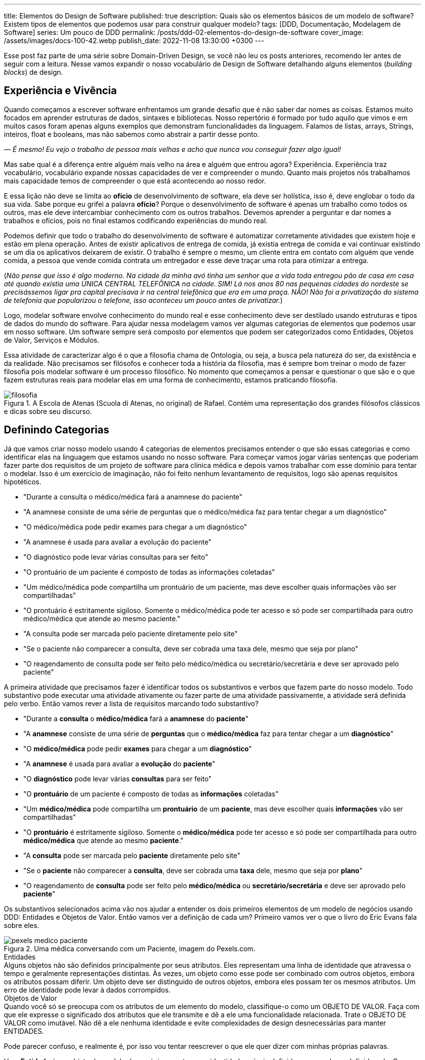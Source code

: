 ---
title: Elementos do Design de Software
published: true
description: Quais são os elementos básicos de um modelo de software? Existem tipos de elementos que podemos usar para construir qualquer modelo?
tags: [DDD, Documentação, Modelagem de Software]
series: Um pouco de DDD
permalink: /posts/ddd-02-elementos-do-design-de-software
cover_image: /assets/images/docs-100-42.webp
publish_date: 2022-11-08 13:30:00 +0300
---

:figure-caption: Figura
:imagesdir: /assets/images/

Esse post faz parte de uma série sobre Domain-Driven Design, se você não leu os posts anteriores, recomendo ler antes de seguir com a leitura. Nesse vamos expandir o nosso vocabulário de Design de Software detalhando alguns elementos (_building blocks_) de design.

[#experiencia-e-vivencia]
== Experiência e Vivência

Quando começamos a escrever software enfrentamos um grande desafio que é não saber dar nomes as coisas. Estamos muito focados em aprender estruturas de dados, sintaxes e bibliotecas. Nosso repertório é formado por tudo aquilo que vimos e em muitos casos foram apenas alguns exemplos que demonstram funcionalidades da linguagem. Falamos de listas, arrays, Strings, inteiros, float e booleans, mas não sabemos como abstrair a partir desse ponto.

_— É mesmo! Eu vejo o trabalho de pessoa mais velhas e acho que nunca vou conseguir fazer algo igual!_

Mas sabe qual é a diferença entre alguém mais velho na área e alguém que entrou agora? Experiência. Experiência traz vocabulário, vocabulário expande nossas capacidades de ver e compreender o mundo. Quanto mais projetos nós trabalhamos mais capacidade temos de compreender o que está acontecendo ao nosso redor. 

E essa lição não deve se limita ao **ofício** de desenvolvimento de software, ela deve ser holística, isso é, deve englobar o todo da sua vida. Sabe porque eu grifei a palavra **ofício**? Porque o desenvolvimento de software é apenas um trabalho como todos os outros, mas ele deve intercambiar conhecimento com os outros trabalhos. Devemos aprender a perguntar e dar nomes a trabalhos e ofícios, pois no final estamos codificando experiências do mundo real.

Podemos definir que todo o trabalho do desenvolvimento de software é automatizar corretamente atividades que existem hoje e estão em plena operação. Antes de existir aplicativos de entrega de comida, já existia entrega de comida e vai continuar existindo se um dia os aplicativos deixarem de existir. O trabalho é sempre o mesmo, um cliente entra em contato com alguém que vende comida, a pessoa que vende comida contrata um entregador e esse deve traçar uma rota para otimizar a entrega.

(_Não pense que isso é algo moderno. Na cidade da minha avó tinha um senhor que a vida toda entregou pão de casa em casa até quando existia uma ÚNICA CENTRAL TELEFÔNICA na cidade. SIM! Lá nos anos 80 nas pequenas cidades do nordeste se precisássemos ligar pra capital precisava ir na central telefônica que era em uma praça. NÃO! Não foi a privatização do sistema de telefonia que popularizou o telefone, isso aconteceu um pouco antes de privatizar._)

Logo, modelar software envolve conhecimento do mundo real e esse conhecimento deve ser destilado usando estruturas e tipos de dados do mundo do software. Para ajudar nessa modelagem vamos ver algumas categorias de elementos que podemos usar em nosso software. Um software sempre será composto por elementos que podem ser categorizados como Entidades, Objetos de Valor, Serviços e Módulos.

Essa atividade de caracterizar algo é o que a filosofia chama de Ontologia, ou seja, a busca pela natureza do ser, da existência e da realidade. Não precisamos ser filósofos e conhecer toda a história da filosofia, mas é sempre bom treinar o modo de fazer filosofia pois modelar software é um processo filosófico. No momento que começamos a pensar e questionar o que são e o que fazem estruturas reais para modelar elas em uma forma de conhecimento, estamos praticando filosofia.

[.text-center]
.A Escola de Atenas (Scuola di Atenas, no original) de Rafael. Contém uma representação dos grandes filósofos clássicos e dicas sobre seu discurso.
image::filosofia.avif[id=filosofia, align="center"]

[#definindo-categorias]
== Definindo Categorias

Já que vamos criar nosso modelo usando 4 categorias de elementos precisamos entender o que são essas categorias e como identificar elas na linguagem que estamos usando no nosso software. Para começar vamos jogar várias sentenças que poderiam fazer parte dos requisitos de um projeto de software para clínica médica e depois vamos trabalhar com esse domínio para tentar o modelar. Isso é um exercício de imaginação, não foi feito nenhum levantamento de requisitos, logo são apenas requisitos hipotéticos.

* "Durante a consulta o médico/médica fará a anamnese do paciente"
* "A anamnese consiste de uma série de perguntas que o médico/médica faz para tentar chegar a um diagnóstico"
* "O médico/médica pode pedir exames para chegar a um diagnóstico"
* "A anamnese é usada para avaliar a evolução do paciente"
* "O diagnóstico pode levar várias consultas para ser feito"
* "O prontuário de um paciente é composto de todas as informações coletadas"
* "Um médico/médica pode compartilha um prontuário de um paciente, mas deve escolher quais informações vão ser compartilhadas"
* "O prontuário é estritamente sigiloso. Somente o médico/médica pode ter acesso e só pode ser compartilhada para outro médico/médica que atende ao mesmo paciente."
* "A consulta pode ser marcada pelo paciente diretamente pelo site"
* "Se o paciente não comparecer a consulta, deve ser cobrada uma taxa dele, mesmo que seja por plano"
* "O reagendamento de consulta pode ser feito pelo médico/médica ou secretário/secretária e deve ser aprovado pelo paciente"

A primeira atividade que precisamos fazer é identificar todos os substantivos e verbos que fazem parte do nosso modelo. Todo substantivo pode executar uma atividade ativamente ou fazer parte de uma atividade passivamente, a atividade será definida pelo verbo. Então vamos rever a lista de requisitos marcando todo substantivo?

* "Durante a **consulta** o **médico/médica** fará a **anamnese** do **paciente**"
* "A **anamnese** consiste de uma série de **perguntas** que o **médico/médica** faz para tentar chegar a um **diagnóstico**"
* "O **médico/médica** pode pedir **exames** para chegar a um **diagnóstico**"
* "A **anamnese** é usada para avaliar a **evolução** do **paciente**"
* "O **diagnóstico** pode levar várias **consultas** para ser feito"
* "O **prontuário** de um paciente é composto de todas as **informações** coletadas"
* "Um **médico/médica** pode compartilha um **prontuário** de um **paciente**, mas deve escolher quais **informações** vão ser compartilhadas"
* "O **prontuário** é estritamente sigiloso. Somente o **médico/médica** pode ter acesso e só pode ser compartilhada para outro **médico/médica** que atende ao mesmo **paciente**."
* "A **consulta** pode ser marcada pelo **paciente** diretamente pelo site"
* "Se o **paciente** não comparecer a **consulta**, deve ser cobrada uma **taxa** dele, mesmo que seja por **plano**"
* "O reagendamento de **consulta** pode ser feito pelo **médico/médica** ou **secretário/secretária** e deve ser aprovado pelo **paciente**"

Os substantivos selecionados acima vão nos ajudar a entender os dois primeiros elementos de um modelo de negócios usando DDD: Entidades e Objetos de Valor. Então vamos ver a definição de cada um? Primeiro vamos ver o que o livro do Eric Evans fala sobre eles.

[.text-center]
.Uma médica conversando com um Paciente, imagem do Pexels.com.
image::pexels-medico-paciente.jpg[id=pexels-medico-paciente, align="center"]

.Entidades
[sidebar]
Alguns objetos não são definidos principalmente por seus atributos. Eles representam uma linha de identidade que atravessa o tempo e geralmente representações distintas. Às vezes, um objeto como esse pode ser combinado com outros objetos, embora os atributos possam diferir. Um objeto deve ser distinguido de outros objetos, embora eles possam ter os mesmos atributos. Um erro de identidade pode levar à dados corrompidos.

.Objetos de Valor
[sidebar]
Quando você só se preocupa com os atributos de um elemento do modelo, classifique-o como um OBJETO DE VALOR. Faça com que ele expresse o significado dos atributos que ele transmite e dê a ele uma funcionalidade relacionada. Trate o OBJETO DE VALOR como imutável. Não dê a ele nenhuma identidade e evite complexidades de design desnecessárias para manter ENTIDADES.

Pode parecer confuso, e realmente é, por isso vou tentar reescrever o que ele quer dizer com minhas próprias palavras.

Uma **Entidade** é um objeto do modelo de negócios que tem sua identidade própria definida apesar valores definido nela. Os valores podem e vão mudar com o tempo pois o objeto tem uma identidade própria.

Um **Objeto de Valor** é um objeto do modelo de negócios que não tem identidade própria, mas ela é definida pelos valores definido nela. Os valores não mudam pois eles são a identidade do objeto.

_— E como podemos correlacionar esses conceitos nos substantivos acima?_

Ora, qual dos substantivos tem uma identidade própria apesar dos valores? Vou citar os que acredito ter:

* **Paciente**
* **Médico/Médica**
* **Consulta**
* **Exames**
* **Prontuário**
* **Plano**
* **Secretário/Secretária**

_— Tem algum meio fácil de identificar esses objetos?_

Tem sim! Tenta imagina o que aconteceria se eu reusasse um objetos desse pra outro valor. Imagina que pegar um **Paciente** e mudar todos os valores para ser outro paciente, o que você imagina dessa possibilidade? Parece meio improvável porque o paciente é uma pessoa, ela existe e não dá pra mudar os valores dele, confere? Exato! Por isso **Paciente** é uma Entidade.

Já os objetos de valores tem entidade caracterizadas por seus atributos, então para saber se um objeto de valor podemos fazer uma pergunta. Posso mudar os valores dos atributos? Se a resposta para a primeira pergunta for **não**, temos um objeto de valor que é imutável. Na verdade todo objeto de valor pode ser considerado imutável, pois não faz sentido alterar um valor dele, apenas o substituir por completo. 

Do nosso exemplo podemos considerar a **Anamnese** como um objeto de valor. Ela é o registro das perguntas que o médica fez durante a consulta, mas ela não existe sem a consulta e nem pode ser reutilizada em outra consulta. Do mesmo modo podemos definir **Diagnóstico** como um objeto de valor. 

Existe outros objetos de valores que são inerentes ao nosso modelo mas não estão citados porque são tão básicos que nem seriam citados em uma lista de requisitos. Vamos pensar em um **Paciente**, o que o paciente tem que é útil para a administração do relacionamento dele com o consultório? A resposta deve contar **Endereço**, **Contatos**, **Forma de Pagamentos**, etc... A lista vai depender de um levantamento de requisitos real, quem vai modelar esse negócio precisa conversar, não só com a médica, mas, PRINCIPALMENTE, com a secretária.

_— E os outros dois elementos do modelo? Serviço e Módulo?_

Bom, esse deixamos por final propositadamente! Vamos ver como Eric Evans define eles?

.Serviços
[sidebar]
Quando um processo significativo ou uma transformação no domínio não é responsabilidade natural de uma ENTIDADE ou OBJETO DE VALOR, acrescente uma operação no modelo como uma interface autônoma declara como SERVIÇO. Defina a interface em termos da linguagem do modelo e certifique-se de que o nome da operação faça parte da LINGUAGEM ONIPRESENTE. Faça com que o SERVIÇO não tenha um estado.

.Módulos
[sidebar]
Todo mundo utiliza MÓDULOS, mas poucas pessoas os tratam como partes do modelo já completamente desenvolvidas. O código é dividido em vários tipos de categorias, desde aspectos da arquitetura técnica até as atribuições de trabalho dos desenvolvedores. Mesmo os desenvolvedores que refatoram muito tendem a se contentar com MÓDULOS concebidos na fase inicial do projeto.

O livro se torna complicado porque não traz definições coesas, mas as definições são trabalhadas na discussão que o capitulo faz. Mas ele quer dizer que **Serviços** são operações que não são responsabilidades de um objeto especifico. E **Módulo** são formas de agrupar o código pelo modelo e não pelas características arquiteturais.

Sobre serviços podemos chegar a primeira conclusão que existem operações que DEVEM ser efetuadas pelas Entidades ou Objetos de Valor e existem operações que DEVEM ser efetuadas por Serviços. Como definir quem vai implementar essa operação?

É nessa hora que surge o grande responsável por implementar toda atividade que não tem dono: o MANAGER (ou gerente em tradução livre). Esse na minha opinião é o maior anti-pattern na modelagem de domínios que existe. Toda vez que definimos uma classe como Manager, estamos criando uma classe sem personalidade e que provavelmente terá pouca coesão. O correto seria fazer mais perguntas a classe, ou mesmo criar classes mais especificas.

Vamos a um exemplo prático? Quem faz o agendamento das consultas? Se você pensou em responder quem tem o papel de secretária está errado. Essa é uma função desse papel, mas ele também tem nome e é mais comum do que imaginamos. Podemos chamar essa classe de `AgendadorDeConsultas`. Agora coloca ao lado os dois nomes `GerenciadorDeConsultas` e `AgendadorDeConsultas`, você consegue ver o ganho semântico que a escolha do papel correto trás? Consegue ver como nomes podem até ser mais óbvios do que eles podemos imaginar? Porque as respostas são obvias, quem faz o agendamento de consultas é o agendador, não há segredos em dar nomes. E quais operações esse serviço pode fazer? Todas relacionadas ao agendamento de consultas. No caso do não comparecimento a consultas, deve ser outro serviço que vai executar a cobrança da taxa.

_— E os Módulos?_

Os Módulos são divisões lógicas dentro do código. Vamos olhar para os nossos requisitos e procurar alguma divisão lógica ali? Será que eu conseguiria dividir eles em ao menos 3 módulos?

* Consulta
** "Durante a **consulta** o **médico/médica** fará a **anamnese** do **paciente**"
** "A **anamnese** consiste de uma série de **perguntas** que o **médico/médica** faz para tentar chegar a um **diagnóstico**"
** "A **anamnese** é usada para avaliar a **evolução** do **paciente**"
** "O **diagnóstico** pode levar várias **consultas** para ser feito"
** "O **prontuário** de um paciente é composto de todas as **informações** coletadas"
** "Um **médico/médica** pode compartilha um **prontuário** de um **paciente**, mas deve escolher quais **informações** vão ser compartilhadas"
** "O **prontuário** é estritamente sigiloso. Somente o **médico/médica** pode ter acesso e só pode ser compartilhada para outro **médico/médica** que atende ao mesmo **paciente**."
** "A **consulta** pode ser marcada pelo **paciente** diretamente pelo site"
** "O reagendamento de **consulta** pode ser feito pelo **médico/médica** ou **secretário/secretária** e deve ser aprovado pelo **paciente**"
* Exame
** "O **médico/médica** pode pedir **exames** para chegar a um **diagnóstico**"
* Cobrança
** "Se o **paciente** não comparecer a **consulta**, deve ser cobrada uma **taxa** dele, mesmo que seja por **plano**"

Eu fiz o exercício de separar esses requisitos em 3 módulos distintos: Consulta, Exame e Cobrança. Essa divisão não é ótima e não deveria ser final. Dependendo da evolução das funcionalidades, ou do entendimento do modelo, os módulos podem ser quebrados ou unidos. Um módulo deve contar uma unidade dentro do modelo.

[#criando-interfaces]
== Criando Interfaces

O grande ganho que temos quando dividimos um software em módulos é encapsular complexidades. Um módulo para acessar outro deve acessar uma funcionalidade ou um serviço e não o código diretamente. 

Quando temos todo o código sendo implementado no mesmo projeto, processo ou time, temos a tentação de acessar diretamente o código de módulos distintos. Mas esse é um pecado capital em desenvolvimento de software pois vamos diminuir a coesão e aumentar o acoplamento. Módulos diferentes devem ser comunicar através de interfaces bem definidas e comuns aos dois contextos.

_— O que isso significa na prática?!?!?!_

Devemos olhar os módulos como caixas pretas e não precisamos de todas as informações contidas em um determinado módulo, somente a que é necessária no contexto requerido. Vamos ver isso no contexto das consultas?

Para cada **Paciente** existe a informação de qual **Plano** ele possui. Ora um plano de saúde é importante se uma cobrança é realizada ou se um exame é pedido, mas em nada influência quando estamos falando da consulta. Será que essa informação é relevante durante a consulta? Eticamente ela deveria ser omitida. E papel de um módulo omitir as informações não relevantes aos outros módulos.

Se olharmos agora para o módulo de Exame, como é feito o pedido de Exame? Será que os vários laboratórios tem APIs distintas? Será que o formato retornado pelo laboratório é único? Tudo isso não importa para o módulo de Consulta, a médica na proxima consulta deve ter como informação apenas o resultado dos exames em um formato padronizado.

Se a divisão de módulos for respeitada e uma API for utilizada, a divisão de módulos entre processos distintos será feita sem grandes complexidades. Antigamente, em Java, era comum criar interfaces e implementações em objetos pois um serviço pode ser implementado por um servidor distinto e chamado remotamente usando Java RMI. O mesmo ainda pode acontecer hoje quando usamos APIs, ao invés de usarmos o protocolo RMI, que tem uma série de limitações, inclusive isso foi pontuado por Eric Evans ao se referir ao "estado" de um serviço, podemos usar a API como uma interface comum entre cliente e servidor.


[#conclusao]
== Conclusão

Esses quatro elementos da modelagem de software vai possibilitar você a construir um modelo rico e detalhado. É sempre bom relembrar que dar o nome correto as coisas é muito importante e para isso é importante fazer as perguntas corretas, construindo assim a Linguagem Onipresente que falamos no post anterior.
